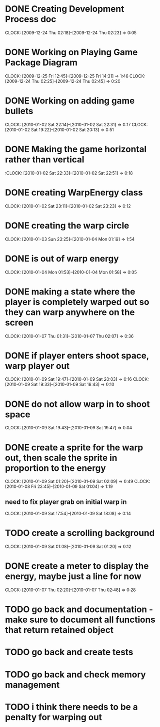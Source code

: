 
* DONE Creating Development Process doc 
  CLOCK: [2009-12-24 Thu 02:18]--[2009-12-24 Thu 02:23] =>  0:05
* DONE Working on Playing Game Package Diagram
  :CLOCK:
  CLOCK: [2009-12-25 Fri 12:45]--[2009-12-25 Fri 14:31] =>  1:46
  CLOCK: [2009-12-24 Thu 02:25]--[2009-12-24 Thu 02:45] =>  0:20
  :END:

* DONE Working on adding game bullets
  :CLOCK:
  CLOCK: [2010-01-02 Sat 22:14]--[2010-01-02 Sat 22:31] =>  0:17
  CLOCK: [2010-01-02 Sat 19:22]--[2010-01-02 Sat 20:13] =>  0:51
  :END:

* DONE Making the game horizontal rather than vertical
  :CLOCK:    [2010-01-02 Sat 22:33]--[2010-01-02 Sat 22:51] =>  0:18
* DONE creating WarpEnergy class
  CLOCK: [2010-01-02 Sat 23:11]--[2010-01-02 Sat 23:23] =>  0:12

* DONE creating the warp circle
  CLOCK: [2010-01-03 Sun 23:25]--[2010-01-04 Mon 01:19] =>  1:54
* DONE is out of warp energy
  CLOCK: [2010-01-04 Mon 01:53]--[2010-01-04 Mon 01:58] =>  0:05

* DONE making a state where the player is completely warped out so they can warp anywhere on the screen
  CLOCK: [2010-01-07 Thu 01:31]--[2010-01-07 Thu 02:07] =>  0:36
* DONE if player enters shoot space, warp player out
  :CLOCK:
  CLOCK: [2010-01-09 Sat 19:47]--[2010-01-09 Sat 20:03] =>  0:16
  CLOCK: [2010-01-09 Sat 19:33]--[2010-01-09 Sat 19:43] =>  0:10
  :END:
* DONE do not allow warp in to shoot space
  CLOCK: [2010-01-09 Sat 19:43]--[2010-01-09 Sat 19:47] =>  0:04
* DONE create a sprite for the warp out, then scale the sprite in proportion to the energy
  :CLOCK:
  CLOCK: [2010-01-09 Sat 01:20]--[2010-01-09 Sat 02:09] =>  0:49
  CLOCK: [2010-01-08 Fri 23:45]--[2010-01-09 Sat 01:04] =>  1:19
  :END:
** need to fix player grab on initial warp in
   CLOCK: [2010-01-09 Sat 17:54]--[2010-01-09 Sat 18:08] =>  0:14
* TODO create a scrolling background 
  CLOCK: [2010-01-09 Sat 01:08]--[2010-01-09 Sat 01:20] =>  0:12
* DONE create a meter to display the energy, maybe just a line for now
  CLOCK: [2010-01-07 Thu 02:20]--[2010-01-07 Thu 02:48] =>  0:28
* TODO go back and documentation - make sure to document all functions that return retained object
* TODO go back and create tests
* TODO go back and check memory management
* TODO i think there needs to be a penalty for warping out
